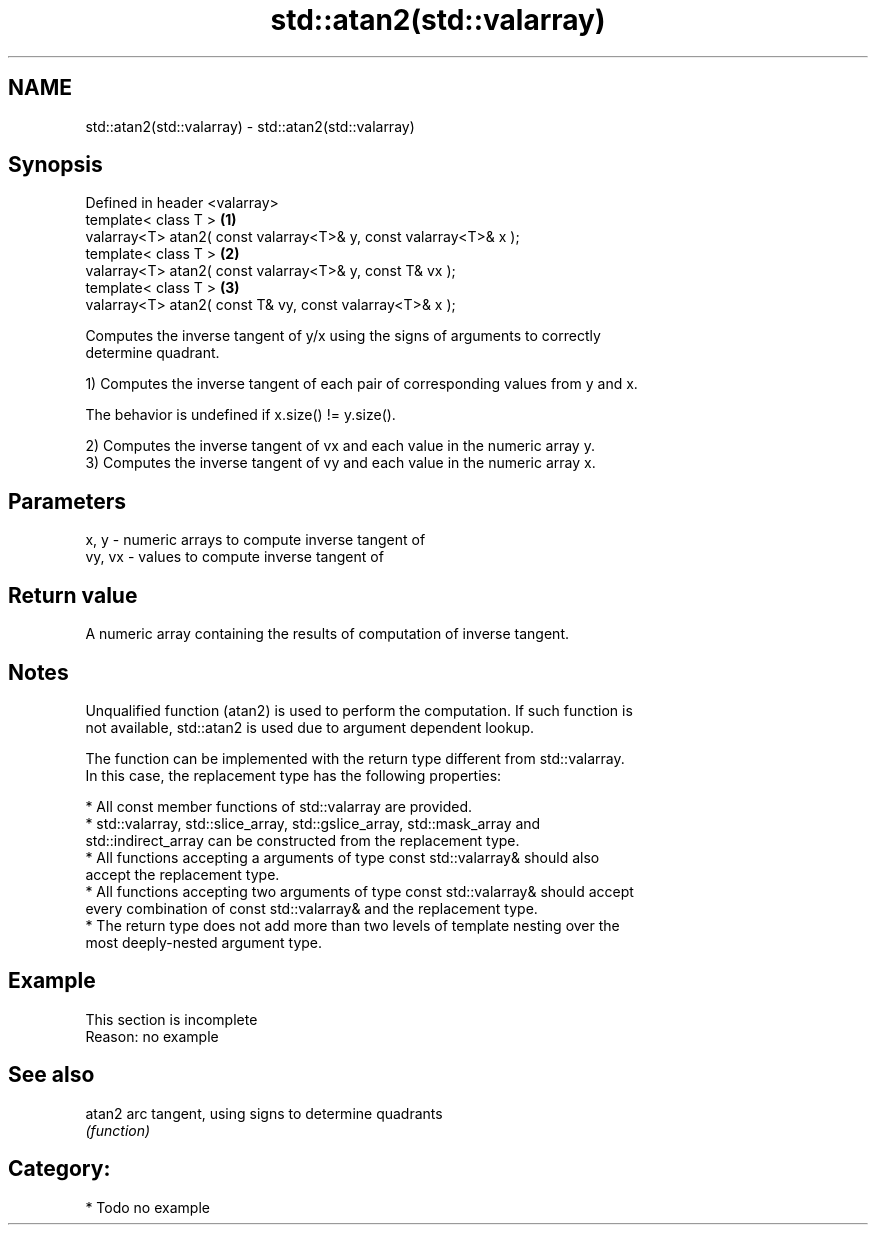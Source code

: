 .TH std::atan2(std::valarray) 3 "Nov 25 2015" "2.0 | http://cppreference.com" "C++ Standard Libary"
.SH NAME
std::atan2(std::valarray) \- std::atan2(std::valarray)

.SH Synopsis
   Defined in header <valarray>
   template< class T >                                              \fB(1)\fP
   valarray<T> atan2( const valarray<T>& y, const valarray<T>& x );
   template< class T >                                              \fB(2)\fP
   valarray<T> atan2( const valarray<T>& y, const T& vx );
   template< class T >                                              \fB(3)\fP
   valarray<T> atan2( const T& vy, const valarray<T>& x );

   Computes the inverse tangent of y/x using the signs of arguments to correctly
   determine quadrant.

   1) Computes the inverse tangent of each pair of corresponding values from y and x.

   The behavior is undefined if x.size() != y.size().

   2) Computes the inverse tangent of vx and each value in the numeric array y.
   3) Computes the inverse tangent of vy and each value in the numeric array x.

.SH Parameters

   x, y   - numeric arrays to compute inverse tangent of
   vy, vx - values to compute inverse tangent of

.SH Return value

   A numeric array containing the results of computation of inverse tangent.

.SH Notes

   Unqualified function (atan2) is used to perform the computation. If such function is
   not available, std::atan2 is used due to argument dependent lookup.

   The function can be implemented with the return type different from std::valarray.
   In this case, the replacement type has the following properties:

     * All const member functions of std::valarray are provided.
     * std::valarray, std::slice_array, std::gslice_array, std::mask_array and
       std::indirect_array can be constructed from the replacement type.
     * All functions accepting a arguments of type const std::valarray& should also
       accept the replacement type.
     * All functions accepting two arguments of type const std::valarray& should accept
       every combination of const std::valarray& and the replacement type.
     * The return type does not add more than two levels of template nesting over the
       most deeply-nested argument type.

.SH Example

    This section is incomplete
    Reason: no example

.SH See also

   atan2 arc tangent, using signs to determine quadrants
         \fI(function)\fP 

.SH Category:

     * Todo no example
